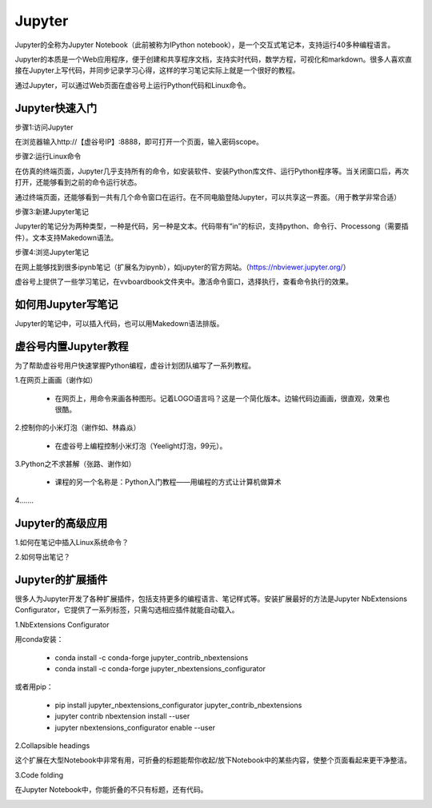 
Jupyter
===========================

Jupyter的全称为Jupyter Notebook（此前被称为IPython notebook），是一个交互式笔记本，支持运行40多种编程语言。

Jupyter的本质是一个Web应用程序，便于创建和共享程序文档，支持实时代码，数学方程，可视化和markdown。很多人喜欢直接在Jupyter上写代码，并同步记录学习心得，这样的学习笔记实际上就是一个很好的教程。

通过Jupyter，可以通过Web页面在虚谷号上运行Python代码和Linux命令。

------------------------
Jupyter快速入门
------------------------

步骤1:访问Jupyter

在浏览器输入http://【虚谷号IP】:8888，即可打开一个页面，输入密码scope。

.. image:: ../images/02/wifi03.jpg

步骤2:运行Linux命令

.. image:: ../images/02/wifi07.jpg

在仿真的终端页面，Jupyter几乎支持所有的命令，如安装软件、安装Python库文件、运行Python程序等。当关闭窗口后，再次打开，还能够看到之前的命令运行状态。

通过终端页面，还能够看到一共有几个命令窗口在运行。在不同电脑登陆Jupyter，可以共享这一界面。（用于教学非常合适）

步骤3:新建Jupyter笔记

.. image:: ../images/02/wifi05.jpg

Jupyter的笔记分为两种类型，一种是代码，另一种是文本。代码带有“in”的标识，支持python、命令行、Processong（需要插件）。文本支持Makedown语法。

步骤4:浏览Jupyter笔记

在网上能够找到很多ipynb笔记（扩展名为ipynb），如jupyter的官方网站。（https://nbviewer.jupyter.org/）

虚谷号上提供了一些学习笔记，在vvboardbook文件夹中。激活命令窗口，选择执行，查看命令执行的效果。

------------------------------
如何用Jupyter写笔记
------------------------------

Jupyter的笔记中，可以插入代码，也可以用Makedown语法排版。

------------------------------
虚谷号内置Jupyter教程
------------------------------

为了帮助虚谷号用户快速掌握Python编程，虚谷计划团队编写了一系列教程。

1.在网页上画画（谢作如）

	- 在网页上，用命令来画各种图形。记着LOGO语言吗？这是一个简化版本。边输代码边画画，很直观，效果也很酷。

.. image:: ../images/05/5.4-kc-002.png

2.控制你的小米灯泡（谢作如、林淼焱）

	- 在虚谷号上编程控制小米灯泡（Yeelight灯泡，99元）。

3.Python之不求甚解（张路、谢作如）

	- 课程的另一个名称是：Python入门教程——用编程的方式让计算机做算术

.. image:: ../images/05/5.4-kc-001.png

4.……


------------------------
Jupyter的高级应用
------------------------

1.如何在笔记中插入Linux系统命令？


2.如何导出笔记？



------------------------------
Jupyter的扩展插件
------------------------------

很多人为Jupyter开发了各种扩展插件，包括支持更多的编程语言、笔记样式等。安装扩展最好的方法是Jupyter NbExtensions Configurator，它提供了一系列标签，只需勾选相应插件就能自动载入。

1.NbExtensions Configurator

用conda安装：

	- conda install -c conda-forge jupyter_contrib_nbextensions

	- conda install -c conda-forge jupyter_nbextensions_configurator

或者用pip：

	- pip install jupyter_nbextensions_configurator jupyter_contrib_nbextensions

	- jupyter contrib nbextension install --user

	- jupyter nbextensions_configurator enable --user

2.Collapsible headings

这个扩展在大型Notebook中非常有用，可折叠的标题能帮你收起/放下Notebook中的某些内容，使整个页面看起来更干净整洁。

.. image:: ../images/05/5.4-c-h.gif


3.Code folding

在Jupyter Notebook中，你能折叠的不只有标题，还有代码。

.. image:: ../images/05/5.4-c-f.gif



